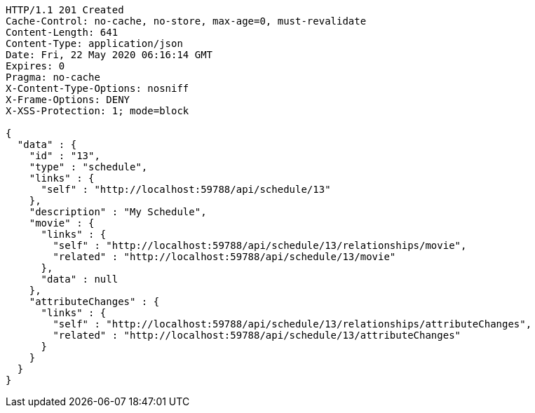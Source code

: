 [source,json]
----
HTTP/1.1 201 Created
Cache-Control: no-cache, no-store, max-age=0, must-revalidate
Content-Length: 641
Content-Type: application/json
Date: Fri, 22 May 2020 06:16:14 GMT
Expires: 0
Pragma: no-cache
X-Content-Type-Options: nosniff
X-Frame-Options: DENY
X-XSS-Protection: 1; mode=block

{
  "data" : {
    "id" : "13",
    "type" : "schedule",
    "links" : {
      "self" : "http://localhost:59788/api/schedule/13"
    },
    "description" : "My Schedule",
    "movie" : {
      "links" : {
        "self" : "http://localhost:59788/api/schedule/13/relationships/movie",
        "related" : "http://localhost:59788/api/schedule/13/movie"
      },
      "data" : null
    },
    "attributeChanges" : {
      "links" : {
        "self" : "http://localhost:59788/api/schedule/13/relationships/attributeChanges",
        "related" : "http://localhost:59788/api/schedule/13/attributeChanges"
      }
    }
  }
}
----
